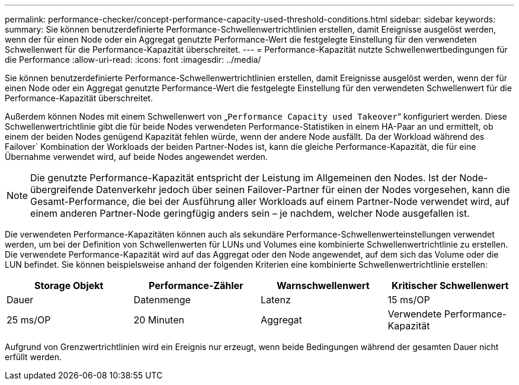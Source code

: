 ---
permalink: performance-checker/concept-performance-capacity-used-threshold-conditions.html 
sidebar: sidebar 
keywords:  
summary: Sie können benutzerdefinierte Performance-Schwellenwertrichtlinien erstellen, damit Ereignisse ausgelöst werden, wenn der für einen Node oder ein Aggregat genutzte Performance-Wert die festgelegte Einstellung für den verwendeten Schwellenwert für die Performance-Kapazität überschreitet. 
---
= Performance-Kapazität nutzte Schwellenwertbedingungen für die Performance
:allow-uri-read: 
:icons: font
:imagesdir: ../media/


[role="lead"]
Sie können benutzerdefinierte Performance-Schwellenwertrichtlinien erstellen, damit Ereignisse ausgelöst werden, wenn der für einen Node oder ein Aggregat genutzte Performance-Wert die festgelegte Einstellung für den verwendeten Schwellenwert für die Performance-Kapazität überschreitet.

Außerdem können Nodes mit einem Schwellenwert von „`Performance Capacity used Takeover`“ konfiguriert werden. Diese Schwellenwertrichtlinie gibt die für beide Nodes verwendeten Performance-Statistiken in einem HA-Paar an und ermittelt, ob einem der beiden Nodes genügend Kapazität fehlen würde, wenn der andere Node ausfällt. Da der Workload während des Failover` Kombination der Workloads der beiden Partner-Nodes ist, kann die gleiche Performance-Kapazität, die für eine Übernahme verwendet wird, auf beide Nodes angewendet werden.

[NOTE]
====
Die genutzte Performance-Kapazität entspricht der Leistung im Allgemeinen den Nodes. Ist der Node-übergreifende Datenverkehr jedoch über seinen Failover-Partner für einen der Nodes vorgesehen, kann die Gesamt-Performance, die bei der Ausführung aller Workloads auf einem Partner-Node verwendet wird, auf einem anderen Partner-Node geringfügig anders sein – je nachdem, welcher Node ausgefallen ist.

====
Die verwendeten Performance-Kapazitäten können auch als sekundäre Performance-Schwellenwerteinstellungen verwendet werden, um bei der Definition von Schwellenwerten für LUNs und Volumes eine kombinierte Schwellenwertrichtlinie zu erstellen. Die verwendete Performance-Kapazität wird auf das Aggregat oder den Node angewendet, auf dem sich das Volume oder die LUN befindet. Sie können beispielsweise anhand der folgenden Kriterien eine kombinierte Schwellenwertrichtlinie erstellen:

[cols="1a,1a,1a,1a"]
|===
| Storage Objekt | Performance-Zähler | Warnschwellenwert | Kritischer Schwellenwert 


 a| 
Dauer
 a| 
Datenmenge
 a| 
Latenz
 a| 
15 ms/OP



 a| 
25 ms/OP
 a| 
20 Minuten
 a| 
Aggregat
 a| 
Verwendete Performance-Kapazität

|===
Aufgrund von Grenzwertrichtlinien wird ein Ereignis nur erzeugt, wenn beide Bedingungen während der gesamten Dauer nicht erfüllt werden.
